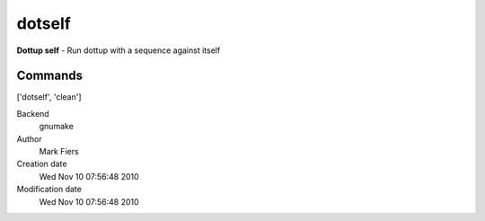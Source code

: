 dotself
------------------------------------------------

**Dottup self** - Run dottup with a sequence against itself

Commands
~~~~~~~~
['dotself', 'clean']


Backend 
  gnumake
Author
  Mark Fiers
Creation date
  Wed Nov 10 07:56:48 2010
Modification date
  Wed Nov 10 07:56:48 2010



